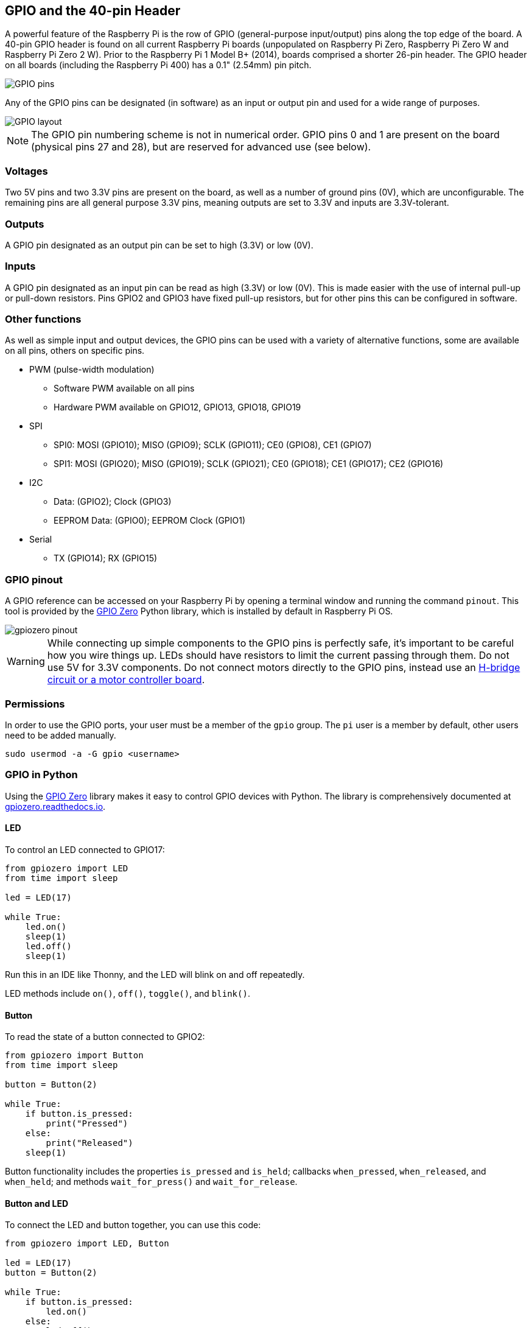 == GPIO and the 40-pin Header

A powerful feature of the Raspberry Pi is the row of GPIO (general-purpose input/output) pins along the top edge of the board. A 40-pin GPIO header is found on all current Raspberry Pi boards (unpopulated on Raspberry Pi Zero, Raspberry Pi Zero W and Raspberry Pi Zero 2 W). Prior to the Raspberry Pi 1 Model B+ (2014), boards comprised a shorter 26-pin header. The GPIO header on all boards (including the Raspberry Pi 400) has a 0.1" (2.54mm) pin pitch.

image::images/GPIO-Pinout-Diagram-2.png[GPIO pins]

Any of the GPIO pins can be designated (in software) as an input or output pin and used for a wide range of purposes.

image::images/GPIO.png[GPIO layout]

NOTE: The GPIO pin numbering scheme is not in numerical order. GPIO pins 0 and 1 are present on the board (physical pins 27 and 28), but are reserved for advanced use (see below).

=== Voltages

Two 5V pins and two 3.3V pins are present on the board, as well as a number of ground pins (0V), which are unconfigurable. The remaining pins are all general purpose 3.3V pins, meaning outputs are set to 3.3V and inputs are 3.3V-tolerant.

=== Outputs

A GPIO pin designated as an output pin can be set to high (3.3V) or low (0V).

=== Inputs

A GPIO pin designated as an input pin can be read as high (3.3V) or low (0V). This is made easier with the use of internal pull-up or pull-down resistors. Pins GPIO2 and GPIO3 have fixed pull-up resistors, but for other pins this can be configured in software.

=== Other functions

As well as simple input and output devices, the GPIO pins can be used with a variety of alternative functions, some are available on all pins, others on specific pins.

* PWM (pulse-width modulation)
 ** Software PWM available on all pins
 ** Hardware PWM available on GPIO12, GPIO13, GPIO18, GPIO19
* SPI
 ** SPI0: MOSI (GPIO10); MISO (GPIO9); SCLK (GPIO11); CE0 (GPIO8), CE1 (GPIO7)
 ** SPI1: MOSI (GPIO20); MISO (GPIO19); SCLK (GPIO21); CE0 (GPIO18); CE1 (GPIO17); CE2 (GPIO16)
* I2C
 ** Data: (GPIO2); Clock (GPIO3)
 ** EEPROM Data: (GPIO0); EEPROM Clock (GPIO1)
* Serial
 ** TX (GPIO14); RX (GPIO15)

=== GPIO pinout

A GPIO reference can be accessed on your Raspberry Pi by opening a terminal window and running the command `pinout`. This tool is provided by the https://gpiozero.readthedocs.io/[GPIO Zero] Python library, which is installed by default in Raspberry Pi OS.

image::images/gpiozero-pinout.png[]

WARNING: While connecting up simple components to the GPIO pins is perfectly safe, it's important to be careful how you wire things up. LEDs should have resistors to limit the current passing through them. Do not use 5V for 3.3V components. Do not connect motors directly to the GPIO pins, instead use an https://projects.raspberrypi.org/en/projects/physical-computing/14[H-bridge circuit or a motor controller board].

=== Permissions

In order to use the GPIO ports, your user must be a member of the `gpio` group. The `pi` user is a member by default, other users need to be added manually.

[,bash]
----
sudo usermod -a -G gpio <username>
----

=== GPIO in Python

Using the https://gpiozero.readthedocs.io/[GPIO Zero] library makes it easy to control GPIO devices with Python. The library is comprehensively documented at https://gpiozero.readthedocs.io/[gpiozero.readthedocs.io].

==== LED

To control an LED connected to GPIO17:

[,python]
----
from gpiozero import LED
from time import sleep

led = LED(17)

while True:
    led.on()
    sleep(1)
    led.off()
    sleep(1)
----

Run this in an IDE like Thonny, and the LED will blink on and off repeatedly.

LED methods include `on()`, `off()`, `toggle()`, and `blink()`.

==== Button

To read the state of a button connected to GPIO2:

[,python]
----
from gpiozero import Button
from time import sleep

button = Button(2)

while True:
    if button.is_pressed:
        print("Pressed")
    else:
        print("Released")
    sleep(1)
----

Button functionality includes the properties `is_pressed` and `is_held`; callbacks `when_pressed`, `when_released`, and `when_held`; and methods `wait_for_press()` and `wait_for_release`.

==== Button and LED

To connect the LED and button together, you can use this code:

[,python]
----
from gpiozero import LED, Button

led = LED(17)
button = Button(2)

while True:
    if button.is_pressed:
        led.on()
    else:
        led.off()
----

Alternatively:

[,python]
----
from gpiozero import LED, Button

led = LED(17)
button = Button(2)

while True:
    button.wait_for_press()
    led.on()
    button.wait_for_release()
    led.off()
----

or:

[,python]
----
from gpiozero import LED, Button

led = LED(17)
button = Button(2)

button.when_pressed = led.on
button.when_released = led.off
----

[.booklink, booktype="free", link=https://github.com/raspberrypipress/released-pdfs/raw/main/simple-electronics-with-gpio-zero.pdf, image=image::images/simple-electronics-with-gpio-zero.jpg[]]
==== Going further

You can find more information on how to program electronics connected to your Raspberry Pi with the GPIO Zero Python library in the Raspberry Pi Press book https://github.com/raspberrypipress/released-pdfs/raw/main/simple-electronics-with-gpio-zero.pdf[Simple Electronics with GPIO Zero]. Written by Phil King, it is part of the MagPi Essentials series published by Raspberry Pi Press. The book gets you started with the GPIO Zero library, and walks you through how to use it by building a series of projects.
